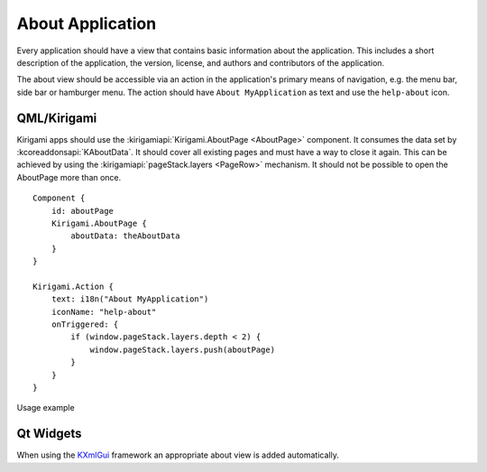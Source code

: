 About Application
=================

Every application should have a view that contains basic information about the application.
This includes a short description of the application, the version, license, and authors and contributors of the application.

The about view should be accessible via an action in the application's primary means of navigation, e.g. the menu bar, side bar or hamburger menu.
The action should have ``About MyApplication`` as text and use the ``help-about`` icon.

QML/Kirigami
~~~~~~~~~~~~
Kirigami apps should use the :kirigamiapi:`Kirigami.AboutPage <AboutPage>` component.
It consumes the data set by :kcoreaddonsapi:`KAboutData`.
It should cover all existing pages and must have a way to close it again.
This can be achieved by using the :kirigamiapi:`pageStack.layers <PageRow>` mechanism.
It should not be possible to open the AboutPage more than once.

::

    Component {
        id: aboutPage
        Kirigami.AboutPage {
            aboutData: theAboutData
        }
    }

    Kirigami.Action {
        text: i18n("About MyApplication")
        iconName: "help-about"
        onTriggered: {
            if (window.pageStack.layers.depth < 2) {
                window.pageStack.layers.push(aboutPage)
            }
        }
    }

Usage example

Qt Widgets
~~~~~~~~~~

When using the `KXmlGui <https://api.kde.org/frameworks/kxmlgui/html/index.html>`_ framework an appropriate about view is added automatically.
